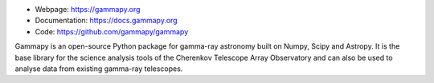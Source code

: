 
* Webpage: https://gammapy.org
* Documentation: https://docs.gammapy.org
* Code: https://github.com/gammapy/gammapy

Gammapy is an open-source Python package for gamma-ray astronomy built on Numpy, Scipy and Astropy.
It is the base library for the science analysis tools of the Cherenkov Telescope Array Observatory
and can also be used to analyse data from existing gamma-ray telescopes.
